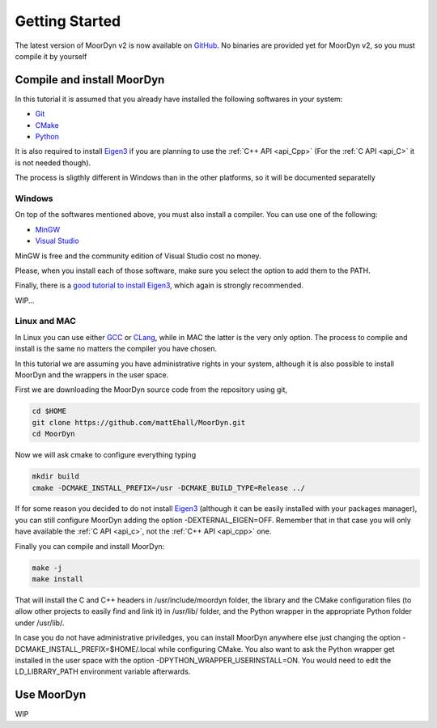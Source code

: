 Getting Started
===============

The latest version of MoorDyn v2 is now available on
`GitHub <https://github.com/mattEhall/moordyn/>`_. No binaries are provided
yet for MoorDyn v2, so you must compile it by yourself

Compile and install MoorDyn
---------------------------

In this tutorial it is assumed that you already have installed the following
softwares in your system:

* `Git <https://git-scm.com/>`_
* `CMake <https://cmake.org/>`_
* `Python <https://www.python.org/>`_

It is also required to install
`Eigen3 <https://eigen.tuxfamily.org/index.php?title=Main_Page>`_ if you are
planning to use the :ref:`C++ API <api_Cpp>` (For the :ref:`C API <api_C>` it is
not needed though).

The process is sligthly different in Windows than in the other platforms, so it
will be documented separatelly

Windows
^^^^^^^

On top of the softwares mentioned above, you must also install a compiler. You
can use one of the following:

* `MinGW <https://www.mingw-w64.org/>`_
* `Visual Studio <https://visualstudio.microsoft.com/>`_

MinGW is free and the community edition of Visual Studio cost no money.

Please, when you install each of those software, make sure you select the option
to add them to the PATH.

Finally, there is a `good tutorial to install Eigen3 <https://gist.github.com/danielTobon43/8ef3d15f84a43fb15f1f4a49de5fcc75>`_,
which again is strongly recommended.

WIP...

Linux and MAC
^^^^^^^^^^^^^

In Linux you can use either `GCC <https://gcc.gnu.org/>`_ or
`CLang <https://clang.llvm.org/>`_, while in MAC the latter is the very only
option. The process to compile and install is the same no matters the compiler
you have chosen.

In this tutorial we are assuming you have administrative rights in your system,
although it is also possible to install MoorDyn and the wrappers in the user
space.

First we are downloading the MoorDyn source code from the repository using git,

.. code-block:: bash

   cd $HOME
   git clone https://github.com/mattEhall/MoorDyn.git
   cd MoorDyn

Now we will ask cmake to configure everything typing

.. code-block:: bash

   mkdir build
   cmake -DCMAKE_INSTALL_PREFIX=/usr -DCMAKE_BUILD_TYPE=Release ../

If for some reason you decided to do not install
`Eigen3 <https://eigen.tuxfamily.org/index.php?title=Main_Page>`_ (although
it can be easily installed with your packages manager), you can still configure
MoorDyn adding the option -DEXTERNAL_EIGEN=OFF. Remember that in that case
you will only have available the :ref:`C API <api_c>`, not the
:ref:`C++ API <api_cpp>` one.

Finally you can compile and install MoorDyn:

.. code-block:: bash

   make -j
   make install

That will install the C and C++ headers in /usr/include/moordyn folder, the
library and the CMake configuration files (to allow other projects to easily
find and link it) in /usr/lib/ folder, and the Python wrapper in the appropriate
Python folder under /usr/lib/.

In case you do not have administrative priviledges, you can install MoorDyn
anywhere else just changing the option -DCMAKE_INSTALL_PREFIX=$HOME/.local while
configuring CMake. You also want to ask the Python wrapper get installed in the
user space with the option -DPYTHON_WRAPPER_USERINSTALL=ON.
You would need to edit the LD_LIBRARY_PATH environment variable afterwards.

Use MoorDyn
-----------

WIP
